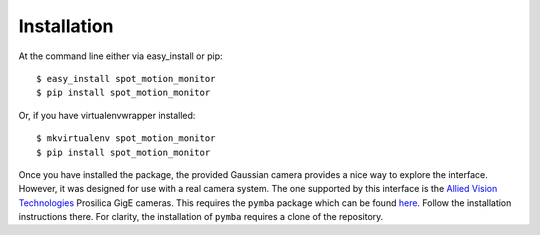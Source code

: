 ============
Installation
============

At the command line either via easy_install or pip::

    $ easy_install spot_motion_monitor
    $ pip install spot_motion_monitor

Or, if you have virtualenvwrapper installed::

    $ mkvirtualenv spot_motion_monitor
    $ pip install spot_motion_monitor

Once you have installed the package, the provided Gaussian camera provides 
a nice way to explore the interface. However, it was designed for use with a
real camera system. The one supported by this interface is the 
`Allied Vision Technologies <https://www.alliedvision.com/en/digital-industrial-camera-solutions.html>`_ Prosilica GigE cameras. This requires the ``pymba`` package which
can be found `here <https://github.com/morefigs/pymba>`_. Follow the
installation instructions there. For clarity, the installation of ``pymba``
requires a clone of the repository.
